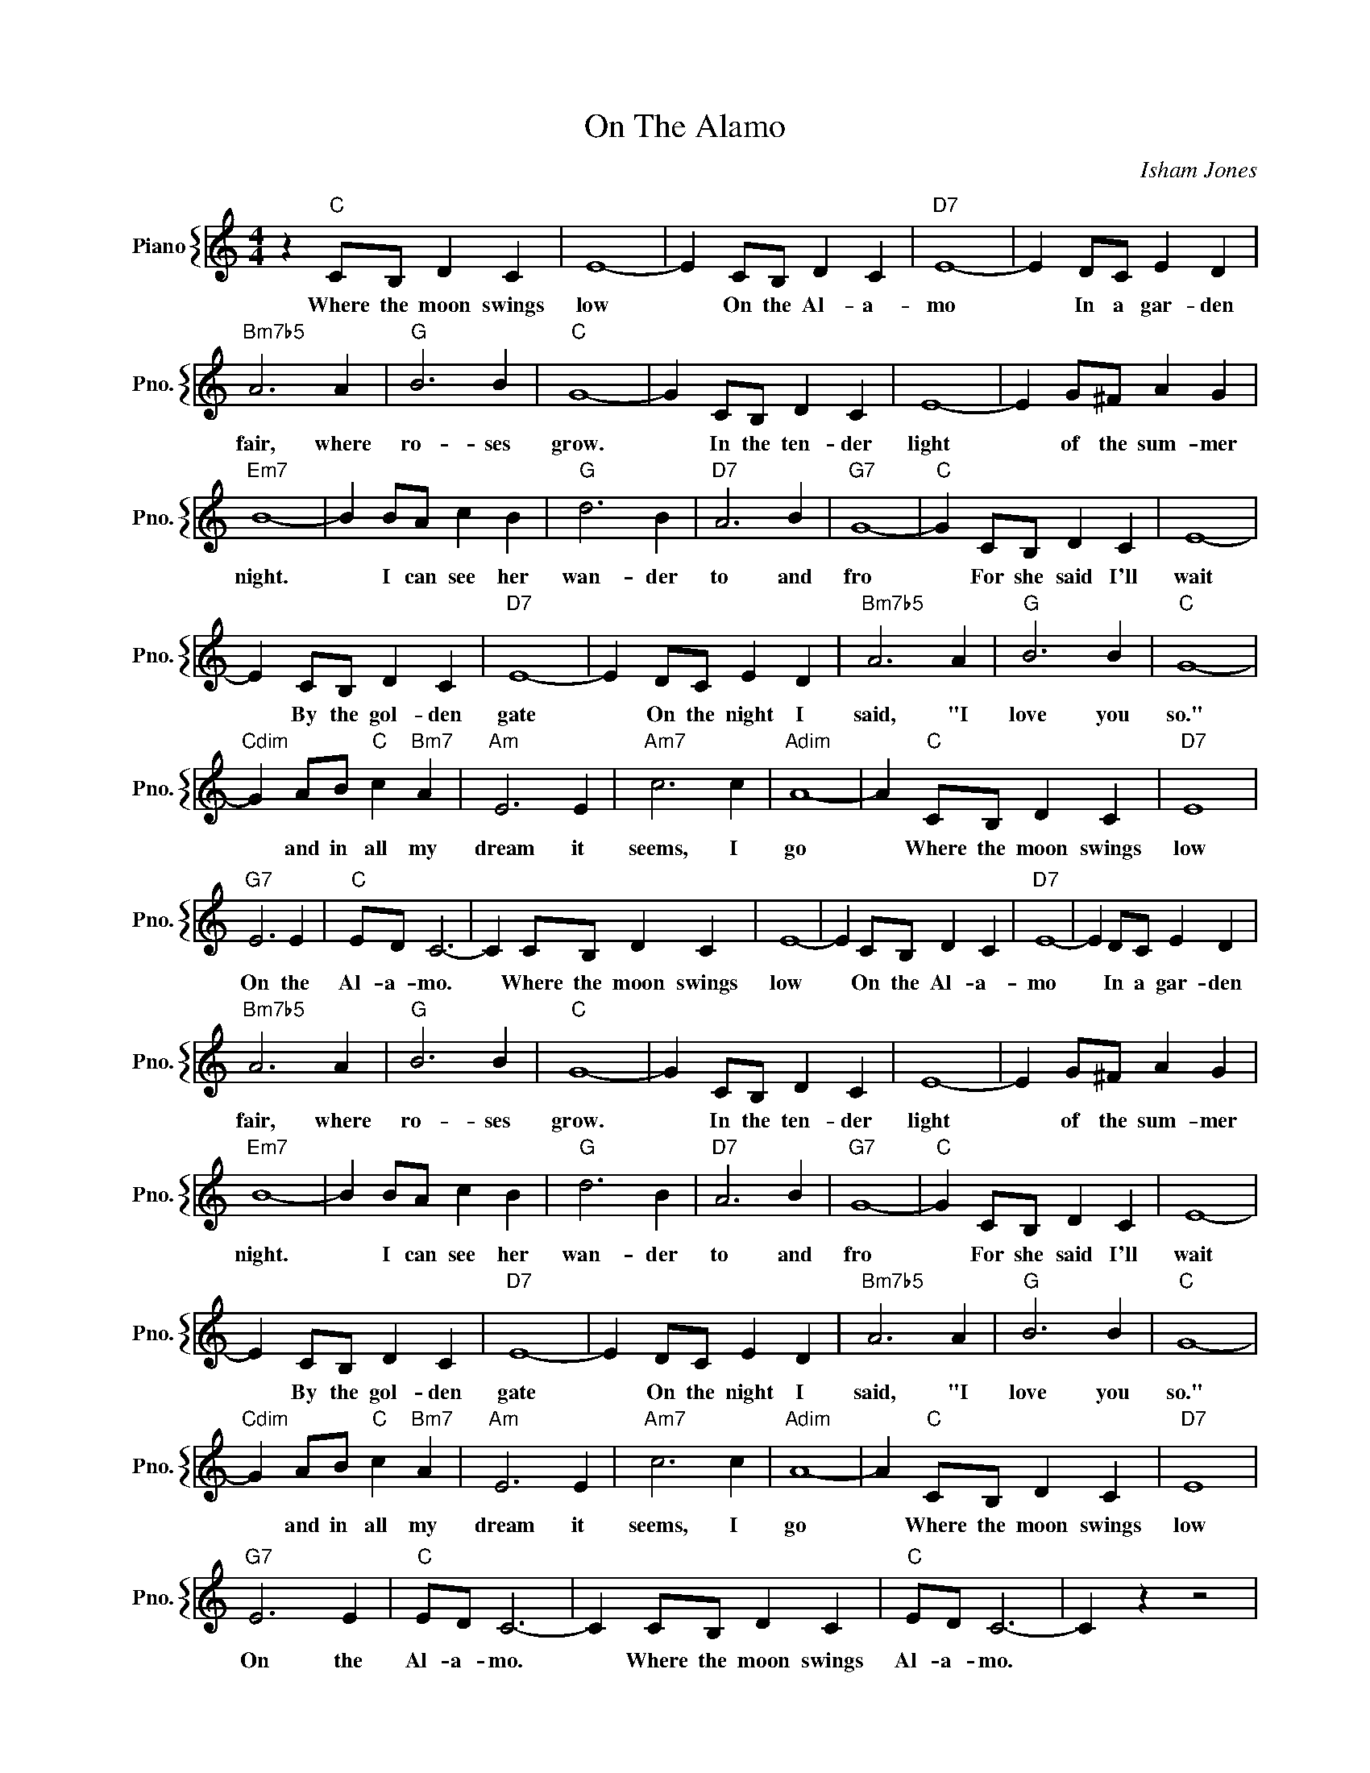 X:1
T:On The Alamo
C:Isham Jones
%%score { 1 }
L:1/4
M:4/4
I:linebreak $
K:C
V:1 treble nm="Piano" snm="Pno."
V:1
 z"C" C/B,/ D C | E4- | E C/B,/ D C |"D7" E4- | E D/C/ E D |$"Bm7b5" A3 A |"G" B3 B |"C" G4- | %8
w: Where the moon swings|low|* On the Al- a-|mo|* In a gar- den|fair, where|ro- ses|grow.|
 G C/B,/ D C | E4- | E G/^F/ A G |$"Em7" B4- | B B/A/ c B |"G" d3 B |"D7" A3 B |"G7" G4- | %16
w: * In the ten- der|light|* of the sum- mer|night.|* I can see her|wan- der|to and|fro|
"C" G C/B,/ D C | E4- |$ E C/B,/ D C |"D7" E4- | E D/C/ E D |"Bm7b5" A3 A |"G" B3 B |"C" G4- |$ %24
w: * For she said I'll|wait|* By the gol- den|gate|* On the night I|said, "I|love you|so."|
"Cdim" G A/B/"C" c"Bm7" A |"Am" E3 E |"Am7" c3 c |"Adim" A4- | A"C" C/B,/ D C |"D7" E4 |$ %30
w: * and in all my|dream it|seems, I|go|* Where the moon swings|low|
"G7" E3 E |"C" E/D/ C3- | C C/B,/ D C | E4- | E C/B,/ D C |"D7" E4- | E D/C/ E D |$"Bm7b5" A3 A | %38
w: On the|Al- a- mo.|* Where the moon swings|low|* On the Al- a-|mo|* In a gar- den|fair, where|
"G" B3 B |"C" G4- | G C/B,/ D C | E4- | E G/^F/ A G |$"Em7" B4- | B B/A/ c B |"G" d3 B |"D7" A3 B | %47
w: ro- ses|grow.|* In the ten- der|light|* of the sum- mer|night.|* I can see her|wan- der|to and|
"G7" G4- |"C" G C/B,/ D C | E4- |$ E C/B,/ D C |"D7" E4- | E D/C/ E D |"Bm7b5" A3 A |"G" B3 B | %55
w: fro|* For she said I'll|wait|* By the gol- den|gate|* On the night I|said, "I|love you|
"C" G4- |$"Cdim" G A/B/"C" c"Bm7" A |"Am" E3 E |"Am7" c3 c |"Adim" A4- | A"C" C/B,/ D C |"D7" E4 |$ %62
w: so."|* and in all my|dream it|seems, I|go|* Where the moon swings|low|
"G7" E3 E |"C" E/D/ C3- | C C/B,/ D C |"C" E/D/ C3- | C z z2 | %67
w: On the|Al- a- mo.|* Where the moon swings|Al- a- mo.||
